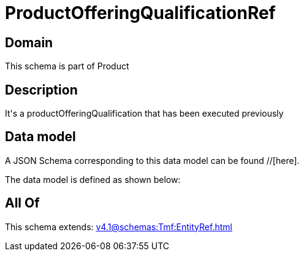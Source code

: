 = ProductOfferingQualificationRef

[#domain]
== Domain

This schema is part of Product

[#description]
== Description
It&#x27;s a productOfferingQualification that has been executed previously


[#data_model]
== Data model

A JSON Schema corresponding to this data model can be found //[here].



The data model is defined as shown below:


[#all_of]
== All Of

This schema extends: xref:v4.1@schemas:Tmf:EntityRef.adoc[]
